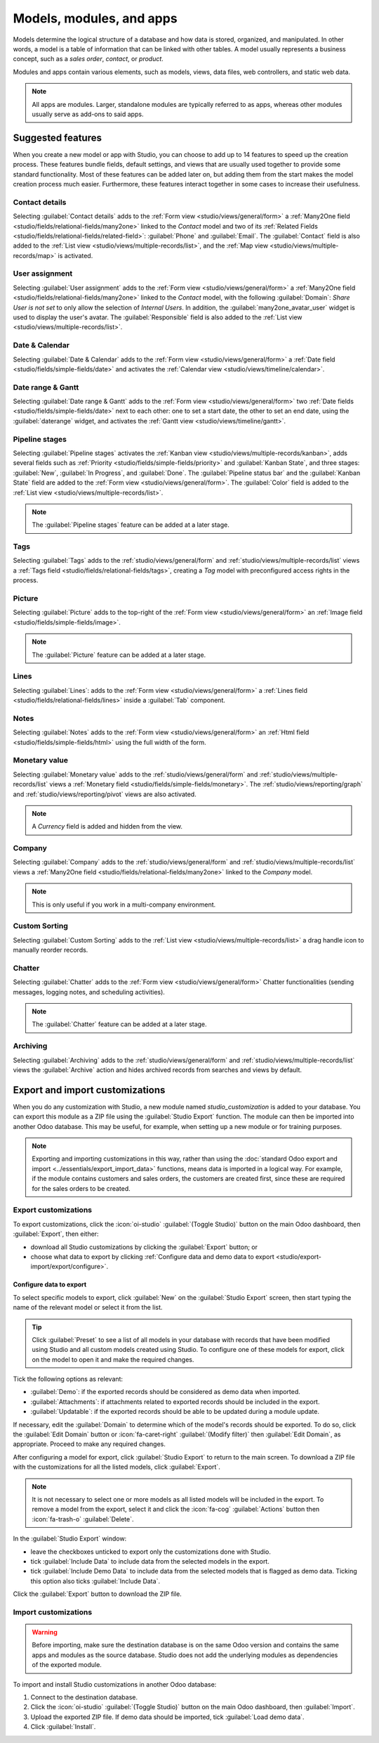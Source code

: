 =========================
Models, modules, and apps
=========================

Models determine the logical structure of a database and how data is stored, organized, and
manipulated. In other words, a model is a table of information that can be linked with other tables.
A model usually represents a business concept, such as a *sales order*, *contact*, or *product*.

Modules and apps contain various elements, such as models, views, data files, web controllers, and
static web data.

.. note::
   All apps are modules. Larger, standalone modules are typically referred to as apps, whereas other
   modules usually serve as add-ons to said apps.

.. _studio/models-modules-apps/suggested-features:

Suggested features
==================

When you create a new model or app with Studio, you can choose to add up to 14 features to speed
up the creation process. These features bundle fields, default settings, and views that are usually
used together to provide some standard functionality. Most of these features can be added later on,
but adding them from the start makes the model creation process much easier. Furthermore, these
features interact together in some cases to increase their usefulness.

.. example::
   Creating a model with the :ref:`studio/models-modules-apps/suggested-features/picture` and
   :ref:`studio/models-modules-apps/suggested-features/pipeline-stages` features enabled adds the
   image in the card layout of the :ref:`Kanban view <studio/views/multiple-records/kanban>`.

   .. image:: models_modules_apps/picture-pipeline-kanban.png
      :align: center
      :alt: Combination of the Picture and Pipeline stages features on the Kanban view

.. _studio/models-modules-apps/suggested-features/contact-details:

Contact details
---------------

Selecting :guilabel:`Contact details` adds to the :ref:`Form view <studio/views/general/form>` a
:ref:`Many2One field <studio/fields/relational-fields/many2one>` linked to the *Contact* model and
two of its :ref:`Related Fields <studio/fields/relational-fields/related-field>`: :guilabel:`Phone`
and :guilabel:`Email`. The :guilabel:`Contact` field is also added to the :ref:`List view
<studio/views/multiple-records/list>`, and the :ref:`Map view <studio/views/multiple-records/map>`
is activated.

.. example::

   .. image:: models_modules_apps/contact.png
      :align: center
      :alt: Contact details feature on the Form view

.. _studio/models-modules-apps/suggested-features/user-assignment:

User assignment
---------------

Selecting :guilabel:`User assignment` adds to the :ref:`Form view <studio/views/general/form>` a
:ref:`Many2One field <studio/fields/relational-fields/many2one>` linked to the *Contact* model, with
the following :guilabel:`Domain`: `Share User is not set` to only allow the selection of *Internal
Users*. In addition, the :guilabel:`many2one_avatar_user` widget is used to display the user's
avatar. The :guilabel:`Responsible` field is also added to the :ref:`List view
<studio/views/multiple-records/list>`.

.. example::

   .. image:: models_modules_apps/user-assignment.png
      :align: center
      :alt: User assignment feature on the Form view

.. _studio/models-modules-apps/suggested-features/date-calendar:

Date & Calendar
---------------

Selecting :guilabel:`Date & Calendar` adds to the :ref:`Form view <studio/views/general/form>` a
:ref:`Date field <studio/fields/simple-fields/date>` and activates the :ref:`Calendar view
<studio/views/timeline/calendar>`.

.. _studio/models-modules-apps/suggested-features/date-range-gantt:

Date range & Gantt
------------------

Selecting :guilabel:`Date range & Gantt` adds to the :ref:`Form view <studio/views/general/form>`
two :ref:`Date fields <studio/fields/simple-fields/date>` next to each other: one to set a start
date, the other to set an end date, using the :guilabel:`daterange` widget, and activates the
:ref:`Gantt view <studio/views/timeline/gantt>`.

.. _studio/models-modules-apps/suggested-features/pipeline-stages:

Pipeline stages
---------------

Selecting :guilabel:`Pipeline stages` activates the :ref:`Kanban view
<studio/views/multiple-records/kanban>`, adds several fields such as :ref:`Priority
<studio/fields/simple-fields/priority>` and :guilabel:`Kanban State`, and three stages:
:guilabel:`New`, :guilabel:`In Progress`, and :guilabel:`Done`. The :guilabel:`Pipeline status bar`
and the :guilabel:`Kanban State` field are added to the :ref:`Form view
<studio/views/general/form>`. The :guilabel:`Color` field is added to the :ref:`List view
<studio/views/multiple-records/list>`.

.. note::
   The :guilabel:`Pipeline stages` feature can be added at a later stage.

.. _studio/models-modules-apps/suggested-features/tags:

Tags
----

Selecting :guilabel:`Tags` adds to the :ref:`studio/views/general/form` and
:ref:`studio/views/multiple-records/list` views a :ref:`Tags field
<studio/fields/relational-fields/tags>`, creating a *Tag* model with preconfigured access rights in
the process.

.. _studio/models-modules-apps/suggested-features/picture:

Picture
-------

Selecting :guilabel:`Picture` adds to the top-right of the :ref:`Form view
<studio/views/general/form>` an :ref:`Image field <studio/fields/simple-fields/image>`.

.. note::
   The :guilabel:`Picture` feature can be added at a later stage.

.. _studio/models-modules-apps/suggested-features/lines:

Lines
-----

Selecting :guilabel:`Lines`: adds to the :ref:`Form view <studio/views/general/form>` a :ref:`Lines
field <studio/fields/relational-fields/lines>` inside a :guilabel:`Tab` component.

.. _studio/models-modules-apps/suggested-features/notes:

Notes
-----

Selecting :guilabel:`Notes` adds to the :ref:`Form view <studio/views/general/form>` an :ref:`Html
field <studio/fields/simple-fields/html>` using the full width of the form.

.. _studio/models-modules-apps/suggested-features/monetary-value:

Monetary value
--------------

Selecting :guilabel:`Monetary value` adds to the :ref:`studio/views/general/form` and
:ref:`studio/views/multiple-records/list` views a :ref:`Monetary field
<studio/fields/simple-fields/monetary>`. The :ref:`studio/views/reporting/graph` and
:ref:`studio/views/reporting/pivot` views are also activated.

.. note::
   A *Currency* field is added and hidden from the view.

.. _studio/models-modules-apps/suggested-features/company:

Company
-------

Selecting :guilabel:`Company` adds to the :ref:`studio/views/general/form` and
:ref:`studio/views/multiple-records/list` views a :ref:`Many2One field
<studio/fields/relational-fields/many2one>` linked to the *Company* model.

.. note::
   This is only useful if you work in a multi-company environment.

.. _studio/models-modules-apps/suggested-features/custom-sorting:

Custom Sorting
--------------

Selecting :guilabel:`Custom Sorting` adds to the :ref:`List view
<studio/views/multiple-records/list>` a drag handle icon to manually reorder records.

.. example::

   .. image:: views/list-drag-handle.png
      :align: center
      :alt: Custom Sorting feature on the List view

.. _studio/models-modules-apps/suggested-features/chatter:

Chatter
-------

Selecting :guilabel:`Chatter` adds to the :ref:`Form view <studio/views/general/form>` Chatter
functionalities (sending messages, logging notes, and scheduling activities).

.. note::
   The :guilabel:`Chatter` feature can be added at a later stage.

.. example::

   .. image:: models_modules_apps/chatter.png
      :align: center
      :alt: Chatter feature on the Form view

.. _studio/models-modules-apps/suggested-features/archiving:

Archiving
---------

Selecting :guilabel:`Archiving` adds to the :ref:`studio/views/general/form` and
:ref:`studio/views/multiple-records/list` views the :guilabel:`Archive` action and hides archived
records from searches and views by default.

.. _studio/export-import:

Export and import customizations
================================

When you do any customization with Studio, a new module named `studio_customization` is
added to your database. You can export this module as a ZIP file using the :guilabel:`Studio Export`
function. The module can then be imported into another Odoo database. This may be useful, for
example, when setting up a new module or for training purposes.

.. note::
   Exporting and importing customizations in this way, rather than using the :doc:`standard Odoo
   export and import <../essentials/export_import_data>` functions, means data is imported in a
   logical way. For example, if the module contains customers and sales orders, the customers are
   created first, since these are required for the sales orders to be created.

.. _studio/export-import/export:

Export customizations
---------------------

To export customizations, click the :icon:`oi-studio` :guilabel:`(Toggle Studio)` button on the main
Odoo dashboard, then :guilabel:`Export`, then either:

- download all Studio customizations by clicking the :guilabel:`Export` button; or
- choose what data to export by clicking :ref:`Configure data and demo data to export
  <studio/export-import/export/configure>`.

.. _studio/export-import/export/configure:

Configure data to export
~~~~~~~~~~~~~~~~~~~~~~~~

To select specific models to export, click :guilabel:`New` on the :guilabel:`Studio Export` screen,
then start typing the name of the relevant model or select it from the list.

.. tip::
   Click :guilabel:`Preset` to see a list of all models in your database with records that have
   been modified using Studio and all custom models created using Studio. To configure one of these
   models for export, click on the model to open it and make the required changes.

Tick the following options as relevant:

- :guilabel:`Demo`: if the exported records should be considered as demo data when imported.
- :guilabel:`Attachments`: if attachments related to exported records should be included in the
  export.
- :guilabel:`Updatable`: if the exported records should be able to be updated during a module update.

If necessary, edit the :guilabel:`Domain` to determine which of the model's records should be
exported. To do so, click the :guilabel:`Edit Domain` button or :icon:`fa-caret-right`
:guilabel:`(Modify filter)` then :guilabel:`Edit Domain`, as appropriate. Proceed to make any
required changes.

After configuring a model for export, click :guilabel:`Studio Export` to return to the main screen.
To download a ZIP file with the customizations for all the listed models, click :guilabel:`Export`.

.. note::
   It is not necessary to select one or more models as all listed models will be included in the
   export. To remove a model from the export, select it and click the :icon:`fa-cog`
   :guilabel:`Actions` button then :icon:`fa-trash-o` :guilabel:`Delete`.

In the :guilabel:`Studio Export` window:

- leave the checkboxes unticked to export only the customizations done with Studio.
- tick :guilabel:`Include Data` to include data from the selected models in the export.
- tick :guilabel:`Include Demo Data` to include data from the selected models that is flagged
  as demo data. Ticking this option also ticks :guilabel:`Include Data`.

Click the :guilabel:`Export` button to download the ZIP file.

.. image:: models_modules_apps/studio-export.png
   :alt: Choosing to export both data and demo data

.. _studio/export-import/import:

Import customizations
---------------------

.. warning::
   Before importing, make sure the destination database is on the same Odoo version and contains the
   same apps and modules as the source database. Studio does not add the underlying modules as
   dependencies of the exported module.

To import and install Studio customizations in another Odoo database:

#. Connect to the destination database.
#. Click the :icon:`oi-studio` :guilabel:`(Toggle Studio)` button on the main Odoo dashboard, then
   :guilabel:`Import`.
#. Upload the exported ZIP file. If demo data should be imported, tick :guilabel:`Load demo data`.
#. Click :guilabel:`Install`.
